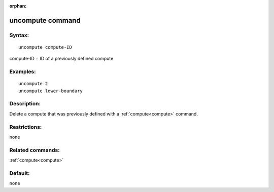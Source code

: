 
:orphan:

.. index:: uncompute

.. _uncompute:

.. _uncompute-command:

#################
uncompute command
#################

.. _uncompute-syntax:

*******
Syntax:
*******

::

   uncompute compute-ID

compute-ID = ID of a previously defined compute

.. _uncompute-examples:

*********
Examples:
*********

::

   uncompute 2
   uncompute lower-boundary

.. _uncompute-descriptio:

************
Description:
************

Delete a compute that was previously defined with a :ref:`compute<compute>`
command.

.. _uncompute-restrictio:

*************
Restrictions:
*************

none

.. _uncompute-related-commands:

*****************
Related commands:
*****************

:ref:`compute<compute>`

.. _uncompute-default:

********
Default:
********

none


